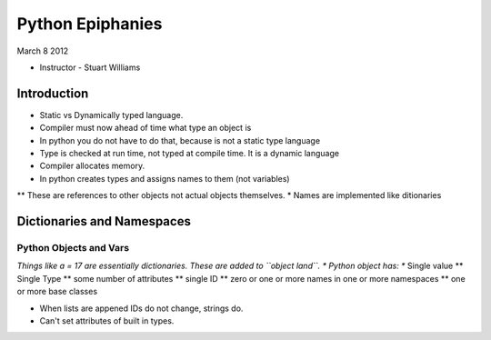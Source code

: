 =================
Python Epiphanies
=================

March 8 2012 

* Instructor - Stuart Williams

Introduction
============

* Static vs Dynamically typed language.
* Compiler must now ahead of time what type an object is
* In python you do not have to do that, because is not a static type language
* Type is checked at run time, not typed at compile time.  It is a dynamic language
* Compiler allocates memory.
* In python creates types and assigns names to them (not variables)

** These are references to other objects not actual objects themselves.
* Names are implemented like ditionaries


Dictionaries and Namespaces
===========================

Python Objects and Vars
-----------------------

*Things like a = 17 are essentially dictionaries.  These are added to ``object land``.
* Python object has:
** Single value
** Single Type
** some number of attributes
** single ID
** zero or one or more names in one or more namespaces
** one or more base classes


* When lists are appened IDs do not change, strings do.
* Can't set attributes of built in types.



